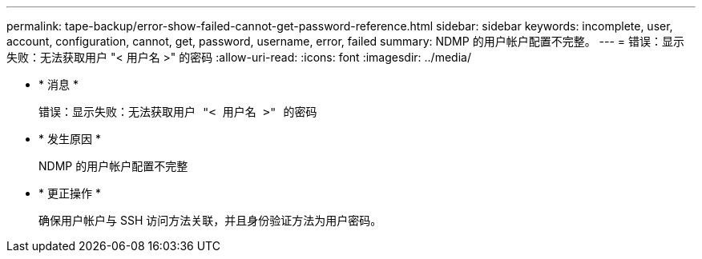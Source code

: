 ---
permalink: tape-backup/error-show-failed-cannot-get-password-reference.html 
sidebar: sidebar 
keywords: incomplete, user, account, configuration, cannot, get, password, username, error, failed 
summary: NDMP 的用户帐户配置不完整。 
---
= 错误：显示失败：无法获取用户 "< 用户名 >" 的密码
:allow-uri-read: 
:icons: font
:imagesdir: ../media/


* * 消息 *
+
`错误：显示失败：无法获取用户 "< 用户名 >" 的密码`

* * 发生原因 *
+
NDMP 的用户帐户配置不完整

* * 更正操作 *
+
确保用户帐户与 SSH 访问方法关联，并且身份验证方法为用户密码。


